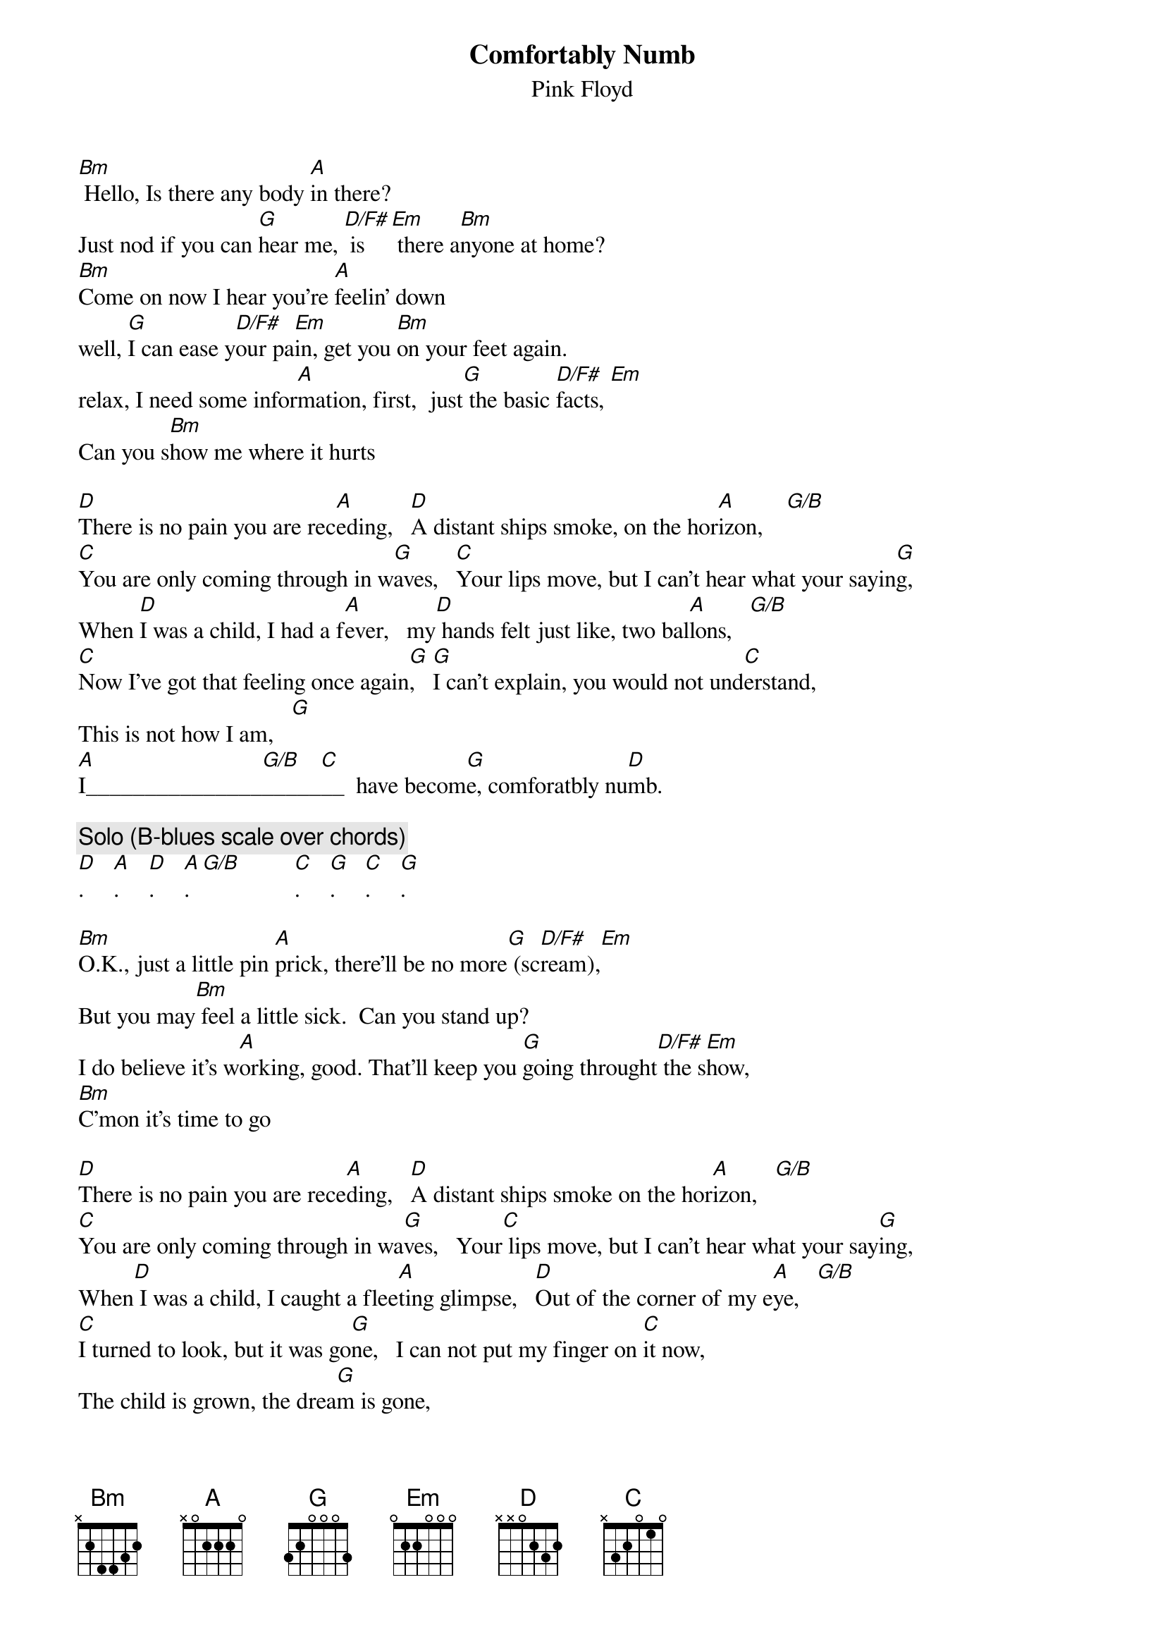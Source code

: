 {t:Comfortably Numb}
{st:Pink Floyd}
[Bm] Hello, Is there any body [A]in there?
Just nod if you can [G]hear me, [D/F#] is[Em] there a[Bm]nyone at home?
[Bm]Come on now I hear you're [A]feelin' down
well, [G]I can ease y[D/F#]our pa[Em]in, get you [Bm]on your feet again.
relax, I need some infor[A]mation, first,  just[G] the basic [D/F#]facts, [Em]
Can you s[Bm]how me where it hurts

[D]There is no pain you are rec[A]eding,   [D]A distant ships smoke, on the hor[A]izon,    [G/B]
[C]You are only coming through in w[G]aves,   [C]Your lips move, but I can't hear what your sayin[G]g,
When [D]I was a child, I had a f[A]ever,   my[D] hands felt just like, two bal[A]lons,   [G/B]
[C]Now I've got that feeling once again[G],   [G]I can't explain, you would not und[C]erstand,
This is not how I am,   [G]
[A]I_______________[G/B]_____[C]__  have becom[G]e, comforatbly nu[D]mb.

{c:Solo (B-blues scale over chords)}
[D].     [A].     [D].     [A].  [G/B]         [C].     [G].     [C].     [G].

[Bm]O.K., just a little pin [A]prick, there'll be no more[G] (sc[D/F#]ream),[Em]
But you may[Bm] feel a little sick.  Can you stand up?
I do believe it's w[A]orking, good. That'll keep you [G]going throught[D/F#] the s[Em]how,
[Bm]C'mon it's time to go

[D]There is no pain you are rece[A]ding,   [D]A distant ships smoke on the hor[A]izon,   [G/B]
[C]You are only coming through in wa[G]ves,   Your[C] lips move, but I can't hear what your say[G]ing,
When[D] I was a child, I caught a flee[A]ting glimpse,   [D]Out of the corner of my e[A]ye,   [G/B]
[C]I turned to look, but it was go[G]ne,   I can not put my finger on [C]it now, 
The child is grown, the drea[G]m is gone,
[A]and I___________[G/B]_____[C]___, have b[G]ecome comfortably [D]numb.

{c:solo}
